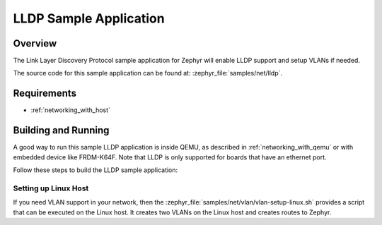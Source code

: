 .. _lldp-sample:

LLDP Sample Application
#######################

Overview
********

The Link Layer Discovery Protocol sample application for Zephyr will enable
LLDP support and setup VLANs if needed.

The source code for this sample application can be found at:
:zephyr_file:`samples/net/lldp`.

Requirements
************

- :ref:`networking_with_host`

Building and Running
********************

A good way to run this sample LLDP application is inside QEMU,
as described in :ref:`networking_with_qemu` or with embedded device like
FRDM-K64F. Note that LLDP is only supported for boards that have an ethernet
port.

Follow these steps to build the LLDP sample application:

.. zephyr-app-commands::
   :zephyr-app: samples/net/lldp
   :board: <board to use>
   :conf: prj.conf
   :goals: build
   :compact:

Setting up Linux Host
=====================

If you need VLAN support in your network, then the
:zephyr_file:`samples/net/vlan/vlan-setup-linux.sh` provides a script that can be
executed on the Linux host. It creates two VLANs on the Linux host and creates
routes to Zephyr.
